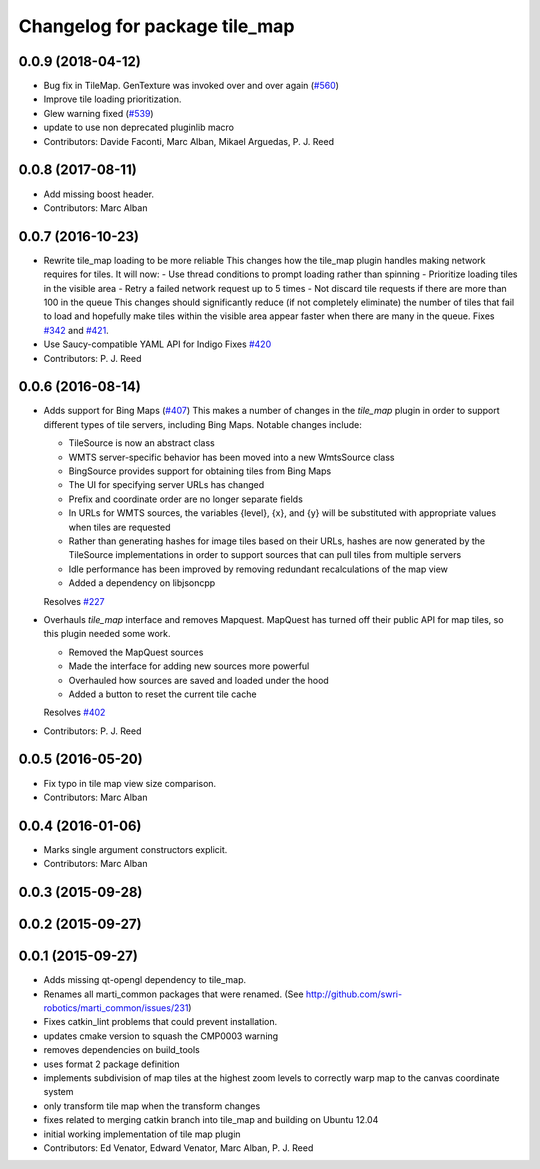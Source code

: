 ^^^^^^^^^^^^^^^^^^^^^^^^^^^^^^
Changelog for package tile_map
^^^^^^^^^^^^^^^^^^^^^^^^^^^^^^

0.0.9 (2018-04-12)
------------------
* Bug fix in TileMap. GenTexture was invoked over and over again (`#560 <https://github.com/swri-robotics/mapviz/issues/560>`_)
* Improve tile loading prioritization.
* Glew warning fixed (`#539 <https://github.com/swri-robotics/mapviz/issues/539>`_)
* update to use non deprecated pluginlib macro
* Contributors: Davide Faconti, Marc Alban, Mikael Arguedas, P. J. Reed

0.0.8 (2017-08-11)
------------------
* Add missing boost header.
* Contributors: Marc Alban

0.0.7 (2016-10-23)
------------------
* Rewrite tile_map loading to be more reliable
  This changes how the tile_map plugin handles making network requires for tiles.
  It will now:
  - Use thread conditions to prompt loading rather than spinning
  - Prioritize loading tiles in the visible area
  - Retry a failed network request up to 5 times
  - Not discard tile requests if there are more than 100 in the queue
  This changes should significantly reduce (if not completely eliminate) the
  number of tiles that fail to load and hopefully make tiles within the visible
  area appear faster when there are many in the queue.
  Fixes `#342 <https://github.com/swri-robotics/mapviz/issues/342>`_ and `#421 <https://github.com/swri-robotics/mapviz/issues/421>`_.
* Use Saucy-compatible YAML API for Indigo
  Fixes `#420 <https://github.com/swri-robotics/mapviz/issues/420>`_
* Contributors: P. J. Reed

0.0.6 (2016-08-14)
------------------
* Adds support for Bing Maps (`#407 <https://github.com/swri-robotics/mapviz/issues/407>`_)
  This makes a number of changes in the `tile_map` plugin in order to support
  different types of tile servers, including Bing Maps.  Notable changes include:
  
  - TileSource is now an abstract class
  - WMTS server-specific behavior has been moved into a new WmtsSource class
  - BingSource provides support for obtaining tiles from Bing Maps
  - The UI for specifying server URLs has changed
  - Prefix and coordinate order are no longer separate fields
  - In URLs for WMTS sources, the variables {level}, {x}, and {y} will be substituted with appropriate values when tiles are requested
  - Rather than generating hashes for image tiles based on their URLs, hashes are now generated by the TileSource implementations in order to support sources that can pull tiles from multiple servers
  - Idle performance has been improved by removing redundant recalculations of the map view
  - Added a dependency on libjsoncpp
  
  Resolves `#227 <https://github.com/swri-robotics/mapviz/issues/227>`_

* Overhauls `tile_map` interface and removes Mapquest.
  MapQuest has turned off their public API for map tiles, so this plugin needed some work.
  
  - Removed the MapQuest sources
  - Made the interface for adding new sources more powerful
  - Overhauled how sources are saved and loaded under the hood
  - Added a button to reset the current tile cache
  
  Resolves `#402 <https://github.com/swri-robotics/mapviz/issues/402>`_
* Contributors: P. J. Reed

0.0.5 (2016-05-20)
------------------
* Fix typo in tile map view size comparison.
* Contributors: Marc Alban

0.0.4 (2016-01-06)
------------------
* Marks single argument constructors explicit.
* Contributors: Marc Alban

0.0.3 (2015-09-28)
------------------

0.0.2 (2015-09-27)
------------------

0.0.1 (2015-09-27)
------------------
* Adds missing qt-opengl dependency to tile_map.
* Renames all marti_common packages that were renamed.
  (See http://github.com/swri-robotics/marti_common/issues/231)
* Fixes catkin_lint problems that could prevent installation.
* updates cmake version to squash the CMP0003 warning
* removes dependencies on build_tools
* uses format 2 package definition
* implements subdivision of map tiles at the highest zoom levels to correctly warp map to the canvas coordinate system
* only transform tile map when the transform changes
* fixes related to merging catkin branch into tile_map and building on Ubuntu 12.04
* initial working implementation of tile map plugin
* Contributors: Ed Venator, Edward Venator, Marc Alban, P. J. Reed
